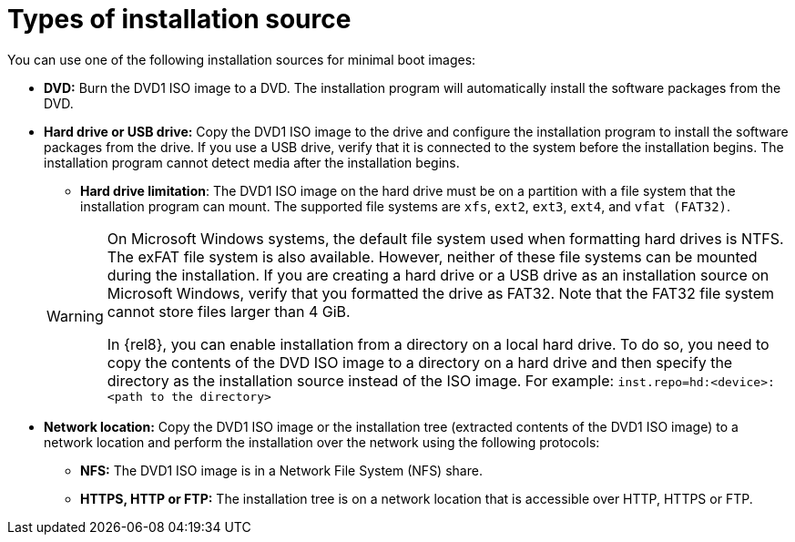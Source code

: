 [id="types-of-installation-source_{context}"]
= Types of installation source

You can use one of the following installation sources for minimal boot images:

* *DVD:* Burn the DVD1 ISO image to a DVD. The installation program will automatically install the software packages from the DVD.

* *Hard drive or USB drive:* Copy the DVD1 ISO image to the drive and configure the installation program to install the software packages from the drive. If you use a USB drive, verify that it is connected to the system before the installation begins. The installation program cannot detect media after the installation begins.
+
======
 ** *Hard drive limitation*: The DVD1 ISO image on the hard drive must be on a partition with a file system that the installation program can mount. The supported file systems are `xfs`, `ext2`, `ext3`, `ext4`, and `vfat (FAT32)`.

[WARNING]
====
On Microsoft Windows systems, the default file system used when formatting hard drives is NTFS. The exFAT file system is also available. However, neither of these file systems can be mounted during the installation. If you are creating a hard drive or a USB drive as an installation source on Microsoft Windows, verify that you formatted the drive as FAT32. Note that the FAT32 file system cannot store files larger than 4 GiB.

In {rel8}, you can enable installation from a directory on a local hard drive. To do so, you need to copy the contents of the DVD ISO image to a directory on a hard drive and then specify the directory as the installation source instead of the ISO image. For example:
`inst.repo=hd:<device>:<path to the directory>`
====
======

* *Network location:* Copy the DVD1 ISO image or the installation tree (extracted contents of the DVD1 ISO image) to a network location and perform the installation over the network using the following protocols:
    ** *NFS:* The DVD1 ISO image is in a Network File System (NFS) share.
    ** *HTTPS, HTTP or FTP:* The installation tree is on a network location that is accessible over HTTP, HTTPS or FTP.
